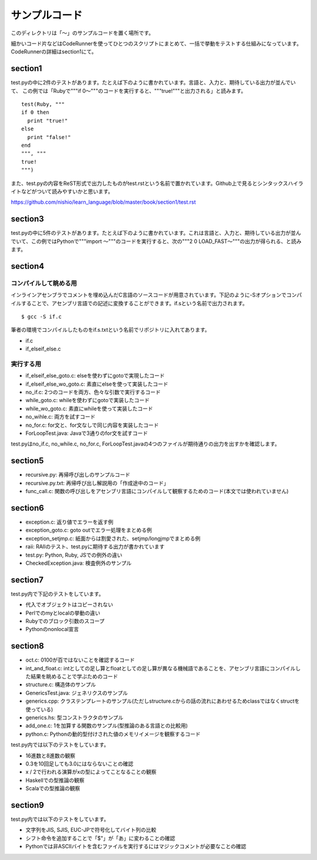 ================
 サンプルコード
================

このディレクトリは「〜」のサンプルコードを置く場所です。

細かいコード片などはCodeRunnerを使ってひとつのスクリプトにまとめて、一括で挙動をテストする仕組みになっています。
CodeRunnerの詳細はsection1にて。

section1
========

test.pyの中に2件のテストがあります。たとえば下のように書かれています。言語と、入力と、期待している出力が並んでいて、
この例では「Rubyで"""if 0〜"""のコードを実行すると、"""true!"""と出力される」と読みます。

::

   test(Ruby, """
   if 0 then
     print "true!"
   else
     print "false!"
   end
   """, """
   true!
   """)

また、test.pyの内容をReST形式で出力したものがtest.rstという名前で置かれています。Github上で見るとシンタックスハイライトなどがついて読みやすいかと思います。

https://github.com/nishio/learn_language/blob/master/book/section1/test.rst

section3
========

test.pyの中に5件のテストがあります。たとえば下のように書かれています。これは言語と、入力と、期待している出力が並んでいて、この例ではPythonで"""import 〜"""のコードを実行すると、次の"""2 0 LOAD_FAST〜"""の出力が得られる、と読みます。





section4
========

コンパイルして眺める用
----------------------

インラインアセンブラでコメントを埋め込んだC言語のソースコードが用意されています。下記のように-Sオプションでコンパイルすることで、アセンブリ言語での記述に変換することができます。if.sという名前で出力されます。

::

   $ gcc -S if.c


筆者の環境でコンパイルしたものをif.s.txtという名前でリポジトリに入れてあります。

- if.c
- if_elseif_else.c


実行する用
----------

- if_elseif_else_goto.c: elseを使わずにgotoで実現したコード
- if_elseif_else_wo_goto.c: 素直にelseを使って実装したコード
- no_if.c: 2つのコードを両方、色々な引数で実行するコード


- while_goto.c: whileを使わずにgotoで実装したコード
- while_wo_goto.c: 素直にwhileを使って実装したコード
- no_wihle.c: 両方を試すコード


- no_for.c: for文と、for文なしで同じ内容を実装したコード


- ForLoopTest.java: Javaで3通りのfor文を試すコード

test.pyはno_if.c, no_while.c, no_for.c, ForLoopTest.javaの4つのファイルが期待通りの出力を出すかを確認します。


section5
========

- recursive.py: 再帰呼び出しのサンプルコード
- recursive.py.txt: 再帰呼び出し解説用の「作成途中のコード」
- func_call.c: 関数の呼び出しをアセンブリ言語にコンパイルして観察するためのコード(本文では使われていません)


section6
========

- exception.c: 返り値でエラーを返す例
- exception_goto.c: goto outでエラー処理をまとめる例
- exception_setjmp.c: 紙面からは割愛された、setjmp/longjmpでまとめる例
- raii: RAIIのテスト、test.pyに期待する出力が書かれています
- test.py: Python, Ruby, JSでの例外の違い
- CheckedException.java: 検査例外のサンプル

section7
========

test.py内で下記のテストをしています。

- 代入でオブジェクトはコピーされない
- Perlでのmyとlocalの挙動の違い
- Rubyでのブロック引数のスコープ
- Pythonのnonlocal宣言


section8
========

- oct.c: 0100が百ではないことを確認するコード
- int_and_float.c: intとしての足し算とfloatとしての足し算が異なる機械語であることを、アセンブリ言語にコンパイルした結果を眺めることで学ぶためのコード
- structure.c: 構造体のサンプル
- GenericsTest.java: ジェネリクスのサンプル
- generics.cpp: クラステンプレートのサンプル(ただしstructure.cからの話の流れにあわせるためclassではなくstructを使っている)
- generics.hs: 型コンストラクタのサンプル
- add_one.c: 1を加算する関数のサンプル(型推論のある言語との比較用)
- python.c: Pythonの動的型付けされた値のメモリイメージを観察するコード

test.py内では以下のテストをしています。

- 16進数と8進数の観察
- 0.3を10回足しても3.0にはならないことの確認
- x / 2で行われる演算がxの型によってことなることの観察
- Haskellでの型推論の観察
- Scalaでの型推論の観察

section9
========

test.py内では以下のテストをしています。

- 文字列をJIS, SJIS, EUC-JPで符号化してバイト列の比較
- シフト命令を追加することで「$"」が「あ」に変わることの確認
- Pythonでは非ASCIIバイトを含むファイルを実行するにはマジックコメントが必要なことの確認


